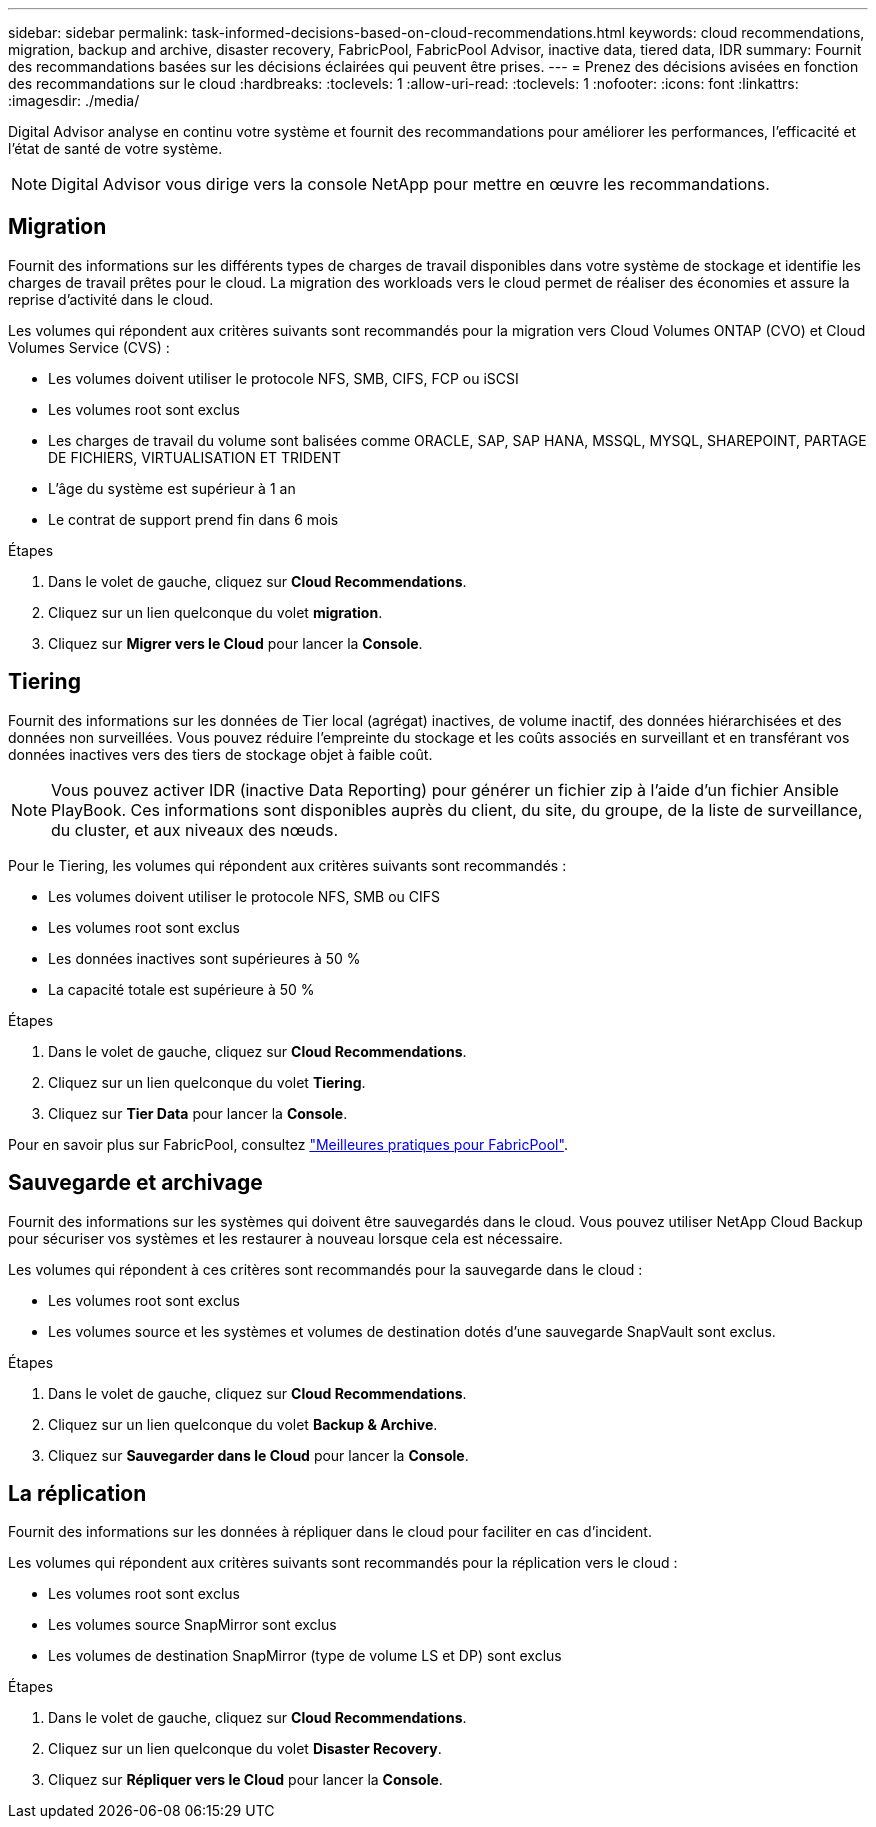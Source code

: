 ---
sidebar: sidebar 
permalink: task-informed-decisions-based-on-cloud-recommendations.html 
keywords: cloud recommendations, migration, backup and archive, disaster recovery, FabricPool, FabricPool Advisor, inactive data, tiered data, IDR 
summary: Fournit des recommandations basées sur les décisions éclairées qui peuvent être prises. 
---
= Prenez des décisions avisées en fonction des recommandations sur le cloud
:hardbreaks:
:toclevels: 1
:allow-uri-read: 
:toclevels: 1
:nofooter: 
:icons: font
:linkattrs: 
:imagesdir: ./media/


[role="lead"]
Digital Advisor analyse en continu votre système et fournit des recommandations pour améliorer les performances, l'efficacité et l'état de santé de votre système.


NOTE: Digital Advisor vous dirige vers la console NetApp pour mettre en œuvre les recommandations.



== Migration

Fournit des informations sur les différents types de charges de travail disponibles dans votre système de stockage et identifie les charges de travail prêtes pour le cloud. La migration des workloads vers le cloud permet de réaliser des économies et assure la reprise d'activité dans le cloud.

Les volumes qui répondent aux critères suivants sont recommandés pour la migration vers Cloud Volumes ONTAP (CVO) et Cloud Volumes Service (CVS) :

* Les volumes doivent utiliser le protocole NFS, SMB, CIFS, FCP ou iSCSI
* Les volumes root sont exclus
* Les charges de travail du volume sont balisées comme ORACLE, SAP, SAP HANA, MSSQL, MYSQL, SHAREPOINT, PARTAGE DE FICHIERS, VIRTUALISATION ET TRIDENT
* L'âge du système est supérieur à 1 an
* Le contrat de support prend fin dans 6 mois


.Étapes
. Dans le volet de gauche, cliquez sur *Cloud Recommendations*.
. Cliquez sur un lien quelconque du volet *migration*.
. Cliquez sur *Migrer vers le Cloud* pour lancer la *Console*.




== Tiering

Fournit des informations sur les données de Tier local (agrégat) inactives, de volume inactif, des données hiérarchisées et des données non surveillées. Vous pouvez réduire l'empreinte du stockage et les coûts associés en surveillant et en transférant vos données inactives vers des tiers de stockage objet à faible coût.


NOTE: Vous pouvez activer IDR (inactive Data Reporting) pour générer un fichier zip à l'aide d'un fichier Ansible PlayBook. Ces informations sont disponibles auprès du client, du site, du groupe, de la liste de surveillance, du cluster, et aux niveaux des nœuds.

Pour le Tiering, les volumes qui répondent aux critères suivants sont recommandés :

* Les volumes doivent utiliser le protocole NFS, SMB ou CIFS
* Les volumes root sont exclus
* Les données inactives sont supérieures à 50 %
* La capacité totale est supérieure à 50 %


.Étapes
. Dans le volet de gauche, cliquez sur *Cloud Recommendations*.
. Cliquez sur un lien quelconque du volet *Tiering*.
. Cliquez sur *Tier Data* pour lancer la *Console*.


Pour en savoir plus sur FabricPool, consultez link:https://www.netapp.com/pdf.html?item=/media/17239-tr4598pdf.pdf["Meilleures pratiques pour FabricPool"^].



== Sauvegarde et archivage

Fournit des informations sur les systèmes qui doivent être sauvegardés dans le cloud. Vous pouvez utiliser NetApp Cloud Backup pour sécuriser vos systèmes et les restaurer à nouveau lorsque cela est nécessaire.

Les volumes qui répondent à ces critères sont recommandés pour la sauvegarde dans le cloud :

* Les volumes root sont exclus
* Les volumes source et les systèmes et volumes de destination dotés d'une sauvegarde SnapVault sont exclus.


.Étapes
. Dans le volet de gauche, cliquez sur *Cloud Recommendations*.
. Cliquez sur un lien quelconque du volet *Backup & Archive*.
. Cliquez sur *Sauvegarder dans le Cloud* pour lancer la *Console*.




== La réplication

Fournit des informations sur les données à répliquer dans le cloud pour faciliter en cas d'incident.

Les volumes qui répondent aux critères suivants sont recommandés pour la réplication vers le cloud :

* Les volumes root sont exclus
* Les volumes source SnapMirror sont exclus
* Les volumes de destination SnapMirror (type de volume LS et DP) sont exclus


.Étapes
. Dans le volet de gauche, cliquez sur *Cloud Recommendations*.
. Cliquez sur un lien quelconque du volet *Disaster Recovery*.
. Cliquez sur *Répliquer vers le Cloud* pour lancer la *Console*.


